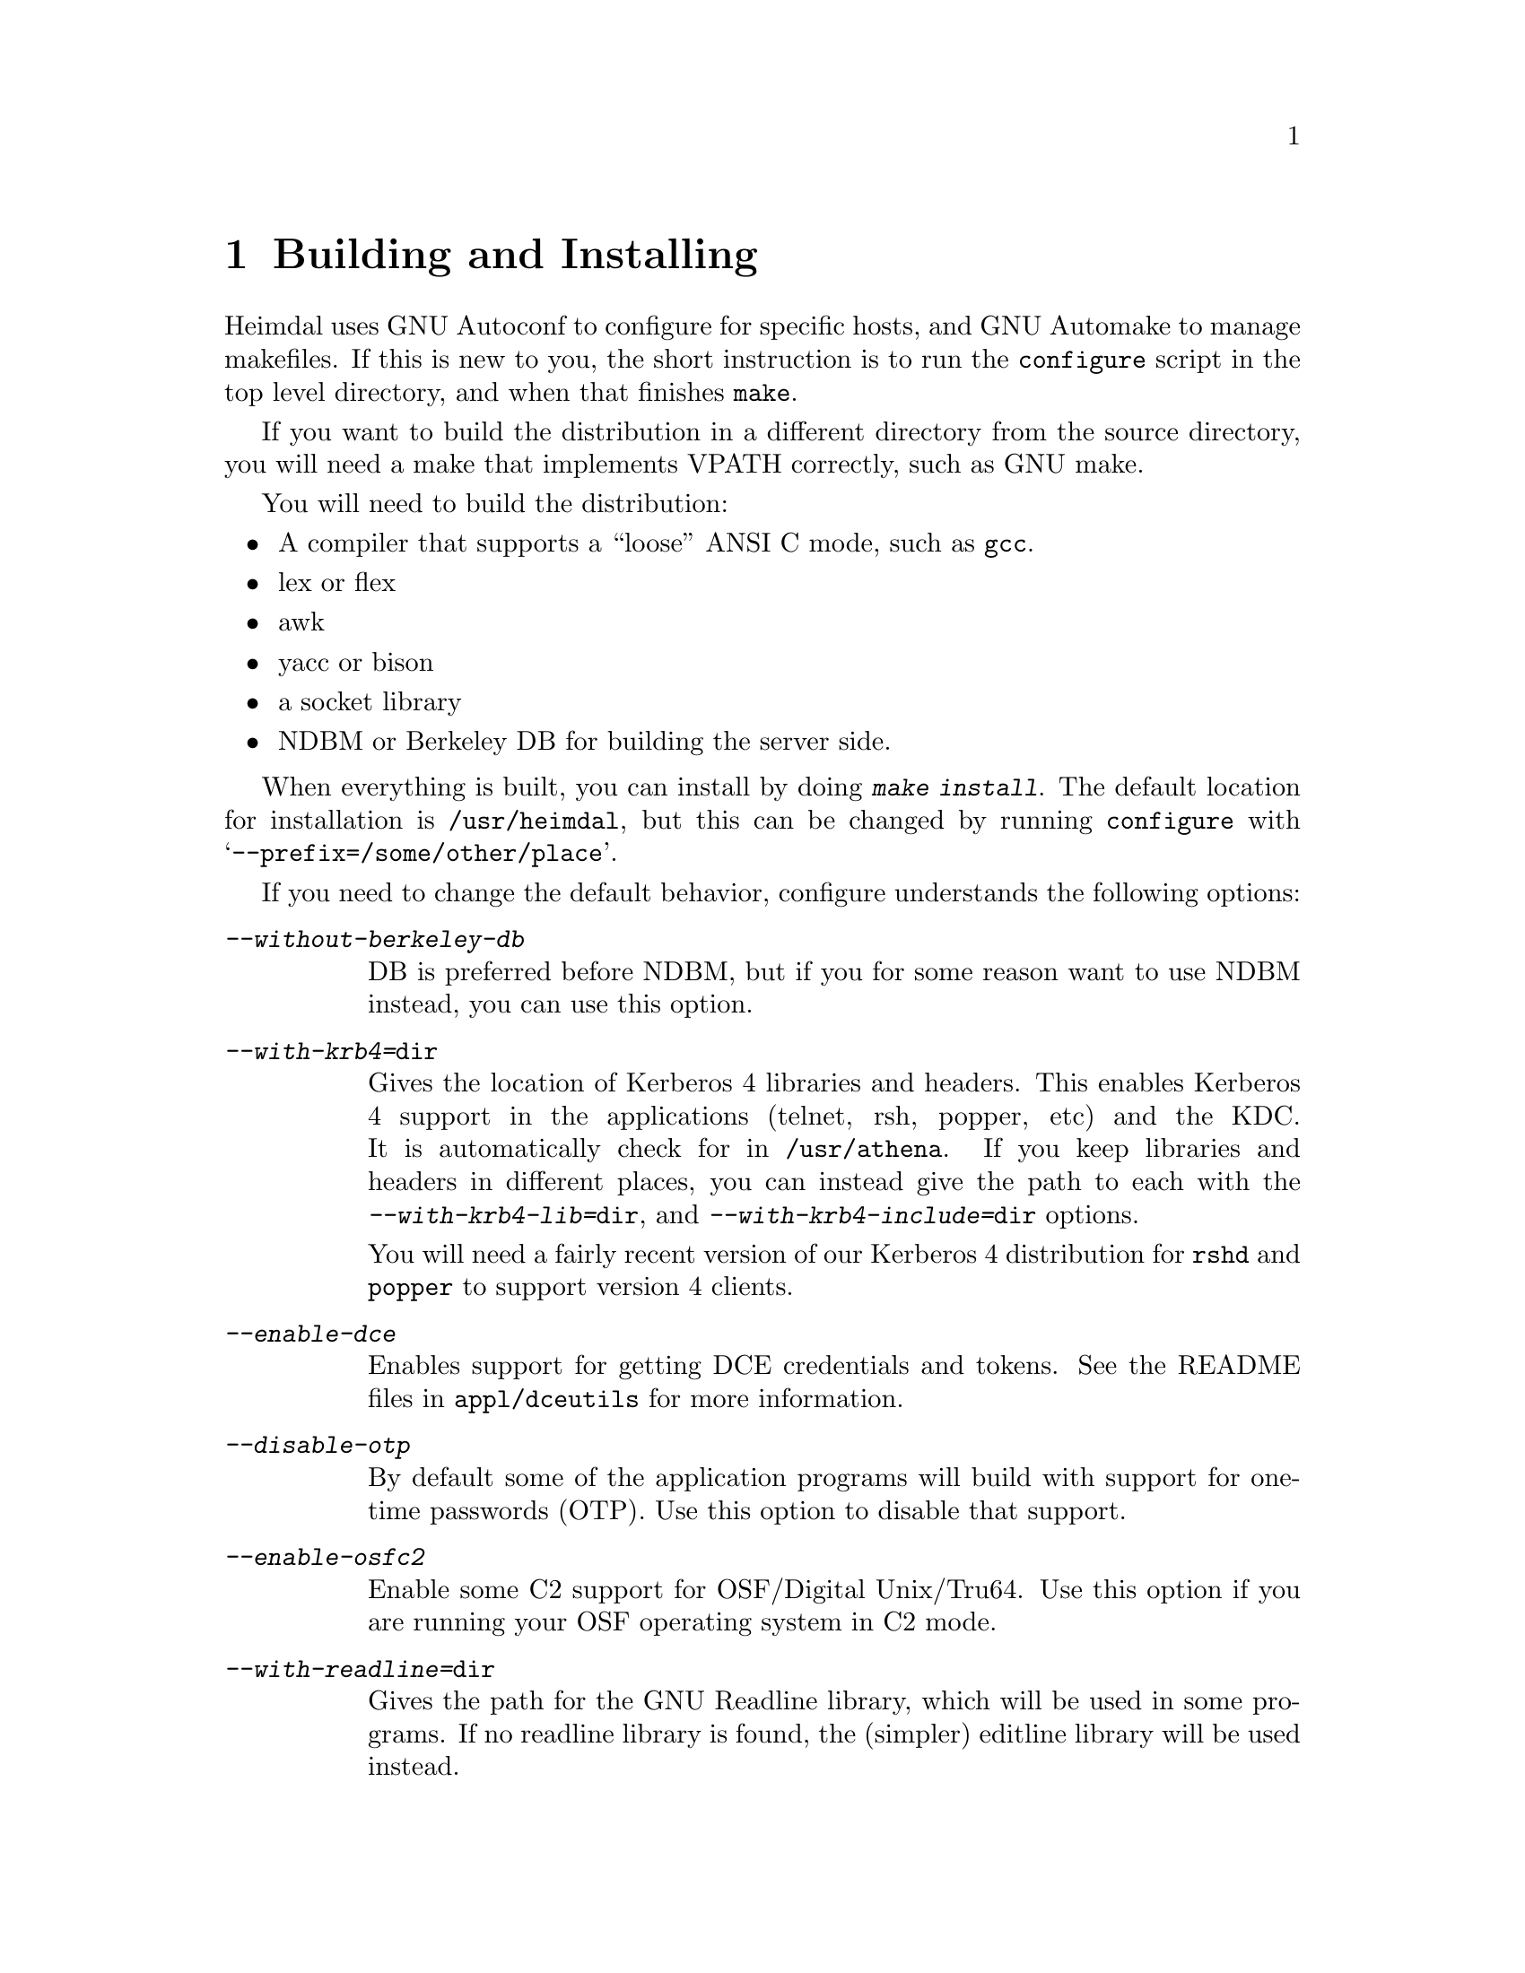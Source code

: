 @c $Id: install.texi,v 1.1.1.1 2006-02-25 02:26:29 laffer1 Exp $

@node Building and Installing, Setting up a realm, What is Kerberos?, Top
@comment  node-name,  next,  previous,  up
@chapter Building and Installing

Heimdal uses GNU Autoconf to configure for specific hosts, and GNU
Automake to manage makefiles. If this is new to you, the short
instruction is to run the @code{configure} script in the top level
directory, and when that finishes @code{make}.

If you want to build the distribution in a different directory from the
source directory, you will need a make that implements VPATH correctly,
such as GNU make.

You will need to build the distribution:

@itemize @bullet
@item
A compiler that supports a ``loose'' ANSI C mode, such as @code{gcc}.
@item
lex or flex
@item
awk
@item
yacc or bison
@item
a socket library
@item
NDBM or Berkeley DB for building the server side.
@end itemize

When everything is built, you can install by doing @kbd{make
install}. The default location for installation is @file{/usr/heimdal},
but this can be changed by running @code{configure} with
@samp{--prefix=/some/other/place}.

If you need to change the default behavior, configure understands the
following options:

@table @asis
@item @kbd{--without-berkeley-db}
DB is preferred before NDBM, but if you for some reason want to use NDBM
instead, you can use this option.

@item @kbd{--with-krb4=@file{dir}}
Gives the location of Kerberos 4 libraries and headers. This enables
Kerberos 4 support in the applications (telnet, rsh, popper, etc) and
the KDC. It is automatically check for in @file{/usr/athena}. If you
keep libraries and headers in different places, you can instead give the
path to each with the @kbd{--with-krb4-lib=@file{dir}}, and
@kbd{--with-krb4-include=@file{dir}} options.

You will need a fairly recent version of our Kerberos 4 distribution for
@code{rshd} and @code{popper} to support version 4 clients.

@item @kbd{--enable-dce}
Enables support for getting DCE credentials and tokens.  See the README
files in @file{appl/dceutils} for more information.

@item @kbd{--disable-otp}
By default some of the application programs will build with support for
one-time passwords (OTP).  Use this option to disable that support.

@item @kbd{--enable-osfc2}
Enable some C2 support for OSF/Digital Unix/Tru64.  Use this option if
you are running your OSF operating system in C2 mode.

@item @kbd{--with-readline=@file{dir}}
Gives the path for the GNU Readline library, which will be used in some
programs. If no readline library is found, the (simpler) editline
library will be used instead.

@item @kbd{--with-hesiod=@file{dir}}
Enables hesiod support in push.

@item @kbd{--enable-netinfo}
Add support for using netinfo to lookup configuration information.
Probably only useful (and working) on NextStep/Mac OS X.

@item @kbd{--without-ipv6}
Disable the IPv6 support.

@item @kbd{--with-openldap}
Compile Heimdal with support for storing the database in LDAP.  Requires
OpenLDAP @url{http://www.openldap.org}.  See
@url{http://www.padl.com/~lukeh/heimdal/} for more information.

@item @kbd{--enable-bigendian}
@item @kbd{--enable-littleendian}
Normally, the build process will figure out by itself if the machine is
big or little endian.  It might fail in some cases when
cross-compiling.  If it does fail to figure it out, use the relevant of
these two options.

@item @kbd{--with-mips-abi=@var{abi}}
On Irix there are three different ABIs that can be used (@samp{32},
@samp{n32}, or @samp{64}).  This option allows you to override the
automatic selection.

@item @kbd{--disable-mmap}
Do not use the mmap system call.  Normally, configure detects if there
is a working mmap and it is only used if there is one.  Only try this
option if it fails to work anyhow.

@end table
